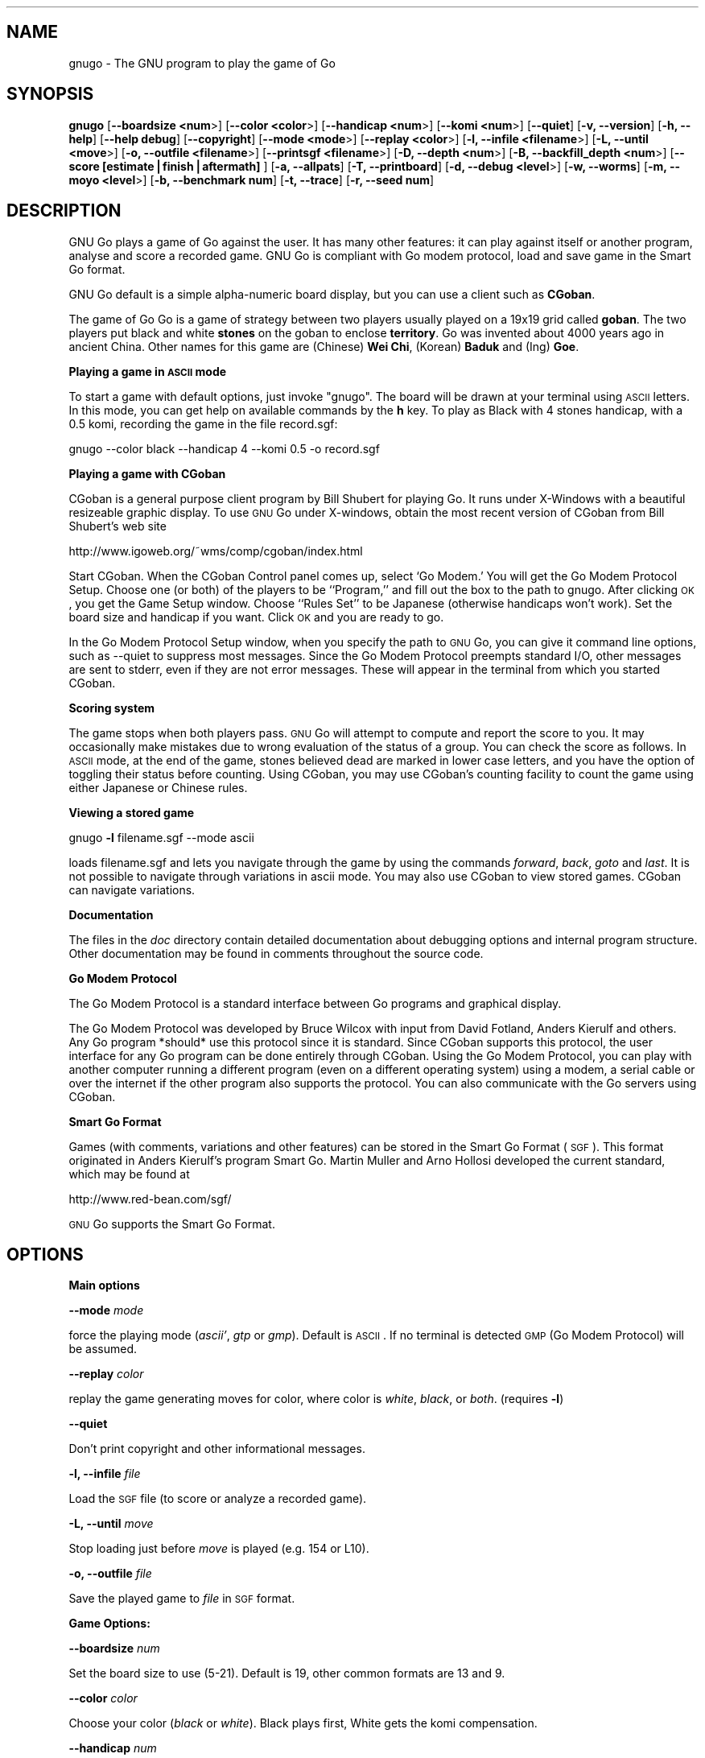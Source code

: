 .rn '' }`
''' $RCSfile: gnugo.6,v $$Revision: 1.6 $$Date: 2002-08-29 10:45:31 $
'''
''' $Log: gnugo.6,v $
''' Revision 1.6  2002-08-29 10:45:31  gf
''' gunnar_3_7.6
'''
'''
.de Sh
.br
.if t .Sp
.ne 5
.PP
\fB\\$1\fR
.PP
..
.de Sp
.if t .sp .5v
.if n .sp
..
.de Ip
.br
.ie \\n(.$>=3 .ne \\$3
.el .ne 3
.IP "\\$1" \\$2
..
.de Vb
.ft CW
.nf
.ne \\$1
..
.de Ve
.ft R

.fi
..
'''
'''
'''     Set up \*(-- to give an unbreakable dash;
'''     string Tr holds user defined translation string.
'''     Bell System Logo is used as a dummy character.
'''
.tr \(*W-|\(bv\*(Tr
.ie n \{\
.ds -- \(*W-
.ds PI pi
.if (\n(.H=4u)&(1m=24u) .ds -- \(*W\h'-12u'\(*W\h'-12u'-\" diablo 10 pitch
.if (\n(.H=4u)&(1m=20u) .ds -- \(*W\h'-12u'\(*W\h'-8u'-\" diablo 12 pitch
.ds L" ""
.ds R" ""
'''   \*(M", \*(S", \*(N" and \*(T" are the equivalent of
'''   \*(L" and \*(R", except that they are used on ".xx" lines,
'''   such as .IP and .SH, which do another additional levels of
'''   double-quote interpretation
.ds M" """
.ds S" """
.ds N" """""
.ds T" """""
.ds L' '
.ds R' '
.ds M' '
.ds S' '
.ds N' '
.ds T' '
'br\}
.el\{\
.ds -- \(em\|
.tr \*(Tr
.ds L" ``
.ds R" ''
.ds M" ``
.ds S" ''
.ds N" ``
.ds T" ''
.ds L' `
.ds R' '
.ds M' `
.ds S' '
.ds N' `
.ds T' '
.ds PI \(*p
'br\}
.\"	If the F register is turned on, we'll generate
.\"	index entries out stderr for the following things:
.\"		TH	Title 
.\"		SH	Header
.\"		Sh	Subsection 
.\"		Ip	Item
.\"		X<>	Xref  (embedded
.\"	Of course, you have to process the output yourself
.\"	in some meaninful fashion.
.if \nF \{
.de IX
.tm Index:\\$1\t\\n%\t"\\$2"
..
.nr % 0
.rr F
.\}
.TH .::gnugo 6 "3.3.6" "29/Aug/2002" "User Contributed Perl Documentation"
.UC
.if n .hy 0
.if n .na
.ds C+ C\v'-.1v'\h'-1p'\s-2+\h'-1p'+\s0\v'.1v'\h'-1p'
.de CQ          \" put $1 in typewriter font
.ft CW
'if n "\c
'if t \\&\\$1\c
'if n \\&\\$1\c
'if n \&"
\\&\\$2 \\$3 \\$4 \\$5 \\$6 \\$7
'.ft R
..
.\" @(#)ms.acc 1.5 88/02/08 SMI; from UCB 4.2
.	\" AM - accent mark definitions
.bd B 3
.	\" fudge factors for nroff and troff
.if n \{\
.	ds #H 0
.	ds #V .8m
.	ds #F .3m
.	ds #[ \f1
.	ds #] \fP
.\}
.if t \{\
.	ds #H ((1u-(\\\\n(.fu%2u))*.13m)
.	ds #V .6m
.	ds #F 0
.	ds #[ \&
.	ds #] \&
.\}
.	\" simple accents for nroff and troff
.if n \{\
.	ds ' \&
.	ds ` \&
.	ds ^ \&
.	ds , \&
.	ds ~ ~
.	ds ? ?
.	ds ! !
.	ds /
.	ds q
.\}
.if t \{\
.	ds ' \\k:\h'-(\\n(.wu*8/10-\*(#H)'\'\h"|\\n:u"
.	ds ` \\k:\h'-(\\n(.wu*8/10-\*(#H)'\`\h'|\\n:u'
.	ds ^ \\k:\h'-(\\n(.wu*10/11-\*(#H)'^\h'|\\n:u'
.	ds , \\k:\h'-(\\n(.wu*8/10)',\h'|\\n:u'
.	ds ~ \\k:\h'-(\\n(.wu-\*(#H-.1m)'~\h'|\\n:u'
.	ds ? \s-2c\h'-\w'c'u*7/10'\u\h'\*(#H'\zi\d\s+2\h'\w'c'u*8/10'
.	ds ! \s-2\(or\s+2\h'-\w'\(or'u'\v'-.8m'.\v'.8m'
.	ds / \\k:\h'-(\\n(.wu*8/10-\*(#H)'\z\(sl\h'|\\n:u'
.	ds q o\h'-\w'o'u*8/10'\s-4\v'.4m'\z\(*i\v'-.4m'\s+4\h'\w'o'u*8/10'
.\}
.	\" troff and (daisy-wheel) nroff accents
.ds : \\k:\h'-(\\n(.wu*8/10-\*(#H+.1m+\*(#F)'\v'-\*(#V'\z.\h'.2m+\*(#F'.\h'|\\n:u'\v'\*(#V'
.ds 8 \h'\*(#H'\(*b\h'-\*(#H'
.ds v \\k:\h'-(\\n(.wu*9/10-\*(#H)'\v'-\*(#V'\*(#[\s-4v\s0\v'\*(#V'\h'|\\n:u'\*(#]
.ds _ \\k:\h'-(\\n(.wu*9/10-\*(#H+(\*(#F*2/3))'\v'-.4m'\z\(hy\v'.4m'\h'|\\n:u'
.ds . \\k:\h'-(\\n(.wu*8/10)'\v'\*(#V*4/10'\z.\v'-\*(#V*4/10'\h'|\\n:u'
.ds 3 \*(#[\v'.2m'\s-2\&3\s0\v'-.2m'\*(#]
.ds o \\k:\h'-(\\n(.wu+\w'\(de'u-\*(#H)/2u'\v'-.3n'\*(#[\z\(de\v'.3n'\h'|\\n:u'\*(#]
.ds d- \h'\*(#H'\(pd\h'-\w'~'u'\v'-.25m'\f2\(hy\fP\v'.25m'\h'-\*(#H'
.ds D- D\\k:\h'-\w'D'u'\v'-.11m'\z\(hy\v'.11m'\h'|\\n:u'
.ds th \*(#[\v'.3m'\s+1I\s-1\v'-.3m'\h'-(\w'I'u*2/3)'\s-1o\s+1\*(#]
.ds Th \*(#[\s+2I\s-2\h'-\w'I'u*3/5'\v'-.3m'o\v'.3m'\*(#]
.ds ae a\h'-(\w'a'u*4/10)'e
.ds Ae A\h'-(\w'A'u*4/10)'E
.ds oe o\h'-(\w'o'u*4/10)'e
.ds Oe O\h'-(\w'O'u*4/10)'E
.	\" corrections for vroff
.if v .ds ~ \\k:\h'-(\\n(.wu*9/10-\*(#H)'\s-2\u~\d\s+2\h'|\\n:u'
.if v .ds ^ \\k:\h'-(\\n(.wu*10/11-\*(#H)'\v'-.4m'^\v'.4m'\h'|\\n:u'
.	\" for low resolution devices (crt and lpr)
.if \n(.H>23 .if \n(.V>19 \
\{\
.	ds : e
.	ds 8 ss
.	ds v \h'-1'\o'\(aa\(ga'
.	ds _ \h'-1'^
.	ds . \h'-1'.
.	ds 3 3
.	ds o a
.	ds d- d\h'-1'\(ga
.	ds D- D\h'-1'\(hy
.	ds th \o'bp'
.	ds Th \o'LP'
.	ds ae ae
.	ds Ae AE
.	ds oe oe
.	ds Oe OE
.\}
.rm #[ #] #H #V #F C
.SH "NAME"
gnugo \- The GNU program to play the game of Go
.SH "SYNOPSIS"
\fBgnugo\fR
[\fB--boardsize <num\fR>]
[\fB--color <color\fR>]
[\fB--handicap <num\fR>]
[\fB--komi <num\fR>]
[\fB--quiet\fR]
[\fB\-v, --version\fR]
[\fB\-h, --help\fR]
[\fB--help debug\fR]
[\fB--copyright\fR]
[\fB--mode <mode\fR>]
[\fB--replay <color\fR>]
[\fB\-l, --infile <filename\fR>]
[\fB\-L, --until <move\fR>]
[\fB\-o, --outfile <filename\fR>]
[\fB--printsgf <filename\fR>]
[\fB\-D, --depth <num\fR>]
[\fB\-B, --backfill_depth <num\fR>]
[\fB--score [estimate|finish|aftermath]\fR ]
[\fB\-a, --allpats\fR]
[\fB\-T, --printboard\fR]
[\fB\-d, --debug <level\fR>]
[\fB\-w, --worms\fR]
[\fB\-m, --moyo <level\fR>]
[\fB\-b, --benchmark num\fR]
[\fB\-t, --trace\fR]
[\fB\-r, --seed num\fR]
.SH "DESCRIPTION"
GNU Go plays a game of Go against the user. It has many other features: it 
can play against itself or another program, analyse and score a recorded 
game. GNU Go is compliant with Go modem protocol, load and save game in
the Smart Go format. 
.PP
GNU Go default is a simple alpha-numeric board display, but you can use
a client such as \fBCGoban\fR.
.PP
The game of Go Go is a game of strategy between two players usually played on a
19x19 grid called \fBgoban\fR. The two players put black and white \fBstones\fR on
the goban to enclose \fBterritory\fR. Go was invented about 4000 years ago in
ancient China. Other names for this game are (Chinese) \fBWei Chi\fR, (Korean)
\fBBaduk\fR and (Ing) \fBGoe\fR.
.Sh "Playing a game in \s-1ASCII\s0 mode"
To start a game with default options, just invoke \*(L"gnugo\*(R". The board will be
drawn at your terminal using \s-1ASCII\s0 letters.  In this mode, you can get help on
available commands by the \fBh\fR key.  To play as Black with 4 stones handicap,
with a 0.5 komi, recording the game in the file record.sgf:
.PP
.Vb 1
\& gnugo --color black --handicap 4 --komi 0.5 -o record.sgf
.Ve
.Sh "Playing a game with CGoban"
CGoban is a general purpose client program by Bill Shubert for
playing Go. It runs under X\-Windows with a beautiful resizeable
graphic display. To use \s-1GNU\s0 Go under X\-windows, obtain the most recent 
version of CGoban from Bill Shubert's web site
.PP
http://www.igoweb.org/~wms/comp/cgoban/index.html
.PP
Start CGoban. When the CGoban Control panel comes up, select `Go Modem.\*(R'
You will get the Go Modem Protocol Setup. Choose one (or both) of the
players to be ``Program,'\*(R' and fill out the box to the path to
gnugo. After clicking \s-1OK\s0, you get the Game Setup window. Choose
``Rules Set'\*(R' to be Japanese (otherwise handicaps won't work). Set the
board size and handicap if you want. Click \s-1OK\s0 and you are ready to go.
.PP
In the Go Modem Protocol Setup window, when you specify the path
to \s-1GNU\s0 Go, you can give it command line options, such as --quiet
to suppress most messages. Since the Go Modem Protocol preempts
standard I/O, other messages are sent to stderr, even if they are
not error messages. These will appear in the terminal from which
you started CGoban. 
.Sh "Scoring system"
The game stops when both players pass. \s-1GNU\s0 Go will attempt to
compute and report the score to you. It may occasionally make
mistakes due to wrong evaluation of the status of a group. You
can check the score as follows. In \s-1ASCII\s0 mode, at the end of
the game, stones believed dead are marked in lower case letters,
and you have the option of toggling their status before counting.
Using CGoban, you may use CGoban's counting facility to count
the game using either Japanese or Chinese rules.
.Sh "Viewing a stored game"
gnugo \fB\-l\fR filename.sgf --mode ascii
.PP
loads filename.sgf and lets you navigate through the game by using the
commands \fIforward\fR, \fIback\fR, \fIgoto\fR and \fIlast\fR.
It is not possible to navigate through variations in ascii mode.
You may also use CGoban to view stored games. CGoban can navigate
variations.
.Sh "Documentation"
The files in the \fIdoc\fR directory contain detailed documentation about
debugging options and internal program structure. Other documentation may
be found in comments throughout the source code.
.Sh "Go Modem Protocol"
The Go Modem Protocol is a standard interface between Go programs and
graphical display. 
.PP
The Go Modem Protocol was developed by Bruce Wilcox with input from
David Fotland, Anders Kierulf and others. Any Go program *should*
use this protocol since it is standard. Since CGoban supports this
protocol, the user interface for any Go program can be done
entirely through CGoban. Using the Go Modem Protocol, you can play
with another computer running a different program (even on a
different operating system) using a modem, a serial cable or over
the internet if the other program also supports the protocol. You
can also communicate with the Go servers using CGoban.
.Sh "Smart Go Format"
Games (with comments, variations and other features) can be
stored in the Smart Go Format (\s-1SGF\s0). This format originated in
Anders Kierulf's program Smart Go. Martin Muller and Arno
Hollosi developed the current standard, which may be found
at 
.PP
http://www.red-bean.com/sgf/
.PP
\s-1GNU\s0 Go supports the Smart Go Format.
.SH "OPTIONS"
.Sh "Main options"
\fB--mode \fImode\fR\fR
.PP
force the playing mode (\fIascii\*(R'\fR, \fIgtp\fR or \fIgmp\fR). Default is 
\s-1ASCII\s0. If no terminal is detected \s-1GMP\s0 (Go Modem Protocol) will be assumed.
.PP
\fB--replay \fIcolor\fR\fR
.PP
replay the game generating moves for color, where color is \fIwhite\fR,
\fIblack\fR, or \fIboth\fR. (requires \fB\-l\fR)
.PP
\fB--quiet\fR
.PP
Don't print copyright and other informational messages.
.PP
\fB\-l, --infile \fIfile\fR\fR
.PP
Load the \s-1SGF\s0 file (to score or analyze a recorded game).
.PP
\fB\-L, --until \fImove\fR\fR
.PP
Stop loading just before \fImove\fR is played (e.g. 154 or L10).
.PP
\fB\-o, --outfile \fIfile\fR\fR
.PP
Save the played game to \fIfile\fR in \s-1SGF\s0 format.
.Sh "Game Options: "
\fB--boardsize \fInum\fR\fR
.PP
Set the board size to use (5-21). Default is 19, other common formats are
13 and 9.
.PP
\fB--color \fIcolor\fR\fR
.PP
Choose your color (\fIblack\fR or \fIwhite\fR). Black plays first, White gets
the komi compensation.
.PP
\fB--handicap \fInum\fR\fR
.PP
Set the number of handicap stones.
.PP
\fB--komi \fInum\fR\fR
.PP
Set the komi (points given to white player to compensate advantage of the 
first move, usually 5.5 or 0.5). Default is 5.5.
.Sh "Informative Output:"
\fB\-v, --version\fR
.PP
Display the version of \s-1GNU\s0 Go. 
.PP
\fB\-h, --help\fR
.PP
Display help message.
.PP
\fB--help debug\fR
.PP
Display help about debugging options. 
.PP
\fB--copyright\fR
.PP
Display copyright notice.
.Sh "Debugging and advanced options:"
\fB\-T, --printboard\fR
.PP
Show board each move.
.PP
\fB--level \fInum\fR\fR
.PP
Level of play. (default 10; smaller=faster, weaker).
.PP
\fB\-b, --benchmark \fInum\fR\fR
.PP
Benchmarking mode \- can be used with \fB\-l\fR.
.PP
\fB\-t, --trace\fR
.PP
Verbose tracing (use twice or more to trace reading).
.PP
\fB\-r, --seed \fInum\fR\fR
.PP
Set random number seed.
.PP
\fB--score [\fIestimate|finish|aftermath\fR]\fR
.PP
Count or estimate territory of the input file. Usage:
.PP
\fBgnugo --score estimate \-l filename\fR
.PP
Loads the \s-1SGF\s0 file and estimates the score by measuring the
influence. Use with \fB\-L\fR if you want the estimate somewhere else than
at the end of the file.
.PP
\fBgnugo --score finish \-l filename\fR
.PP
Loads the \s-1SGF\s0 file and gnugo continues to play by itself up to the
very end. Then the winner is determined by counting the territory.
.PP
\fBgnugo --score aftermath \-l filename\fR
.PP
Similar to \fB--score finish\fR except that a more accurate but slower
algorithm is used to determine the final status of the groups.
.PP
If the option \fB\-o outputfilename\fR is provided, 
the results will also be written as comment at the end of the output file.
.PP
\fB--printsgf \fIoutfile\fR\fR
.PP
Load \s-1SGF\s0 file, output final position (requires \fB\-l\fR).
.SH "BUGS"
If you find a bug, please send the SGF output file to gnugo@gnu.org
together with a description of the bug.

.rn }` ''
.IX Title ".::gnugo 6"
.IX Name "gnugo - The GNU program to play the game of Go"

.IX Header "NAME"

.IX Header "SYNOPSIS"

.IX Header "DESCRIPTION"

.IX Subsection "Playing a game in \s-1ASCII\s0 mode"

.IX Subsection "Playing a game with CGoban"

.IX Subsection "Scoring system"

.IX Subsection "Viewing a stored game"

.IX Subsection "Documentation"

.IX Subsection "Go Modem Protocol"

.IX Subsection "Smart Go Format"

.IX Header "OPTIONS"

.IX Subsection "Main options"

.IX Subsection "Game Options: "

.IX Subsection "Informative Output:"

.IX Subsection "Debugging and advanced options:"

.IX Header "BUGS"

